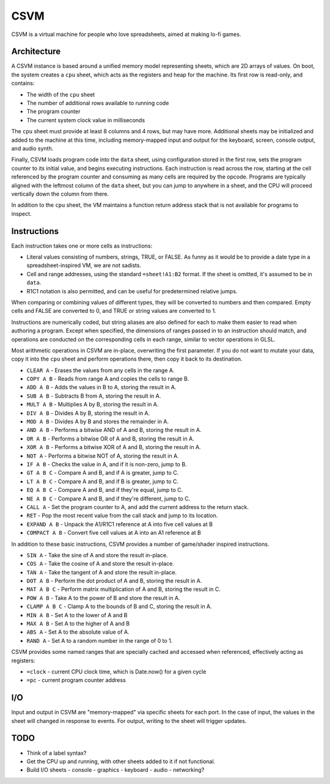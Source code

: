 CSVM
====

CSVM is a virtual machine for people who love spreadsheets, aimed at making lo-fi games.

Architecture
------------

A CSVM instance is based around a unified memory model representing sheets, which are 2D arrays of values. On boot, the system creates a ``cpu`` sheet, which acts as the registers and heap for the machine. Its first row is read-only, and contains:

* The width of the ``cpu`` sheet
* The number of additional rows available to running code
* The program counter
* The current system clock value in milliseconds

The ``cpu`` sheet must provide at least 8 columns and 4 rows, but may have more. Additional sheets may be initialized and added to the machine at this time, including memory-mapped input and output for the keyboard, screen, console output, and audio synth.

Finally, CSVM loads program code into the ``data`` sheet, using configuration stored in the first row, sets the program counter to its initial value, and begins executing instructions. Each instruction is read across the row, starting at the cell referenced by the program counter and consuming as many cells are required by the opcode. Programs are typically aligned with the leftmost column of the ``data`` sheet, but you can jump to anywhere in a sheet, and the CPU will proceed vertically down the column from there.

In addition to the ``cpu`` sheet, the VM maintains a function return address stack that is not available for programs to inspect.

Instructions
------------

Each instruction takes one or more cells as instructions:

* Literal values consisting of numbers, strings, TRUE, or FALSE. As funny as it would be to provide a date type in a spreadsheet-inspired VM, we are not sadists.
* Cell and range addresses, using the standard ``=sheet!A1:B2`` format. If the sheet is omitted, it's assumed to be in ``data``. 
* R1C1 notation is also permitted, and can be useful for predetermined relative jumps.

When comparing or combining values of different types, they will be converted to numbers and then compared. Empty cells and FALSE are converted to 0, and TRUE or string values are converted to 1.

Instructions are numerically coded, but string aliases are also defined for each to make them easier to read when authoring a program. Except when specified, the dimensions of ranges passed in to an instruction should match, and operations are conducted on the corresponding cells in each range, similar to vector operations in GLSL.

Most arithmetic operations in CSVM are in-place, overwriting the first parameter. If you do not want to mutate your data, copy it into the ``cpu`` sheet and perform operations there, then copy it back to its destination.

* ``CLEAR A`` - Erases the values from any cells in the range A.
* ``COPY A B`` - Reads from range A and copies the cells to range B.
* ``ADD A B`` - Adds the values in B to A, storing the result in A.
* ``SUB A B`` - Subtracts B from A, storing the result in A.
* ``MULT A B`` - Multiplies A by B, storing the result in A.
* ``DIV A B`` - Divides A by B, storing the result in A.
* ``MOD A B`` - Divides A by B and stores the remainder in A.
* ``AND A B`` - Performs a bitwise AND of A and B, storing the result in A.
* ``OR A B`` - Performs a bitwise OR of A and B, storing the result in A. 
* ``XOR A B`` - Performs a bitwise XOR of A and B, storing the result in A.
* ``NOT A`` - Performs a bitwise NOT of A, storing the result in A.
* ``IF A B`` - Checks the value in A, and if it is non-zero, jump to B.
* ``GT A B C`` - Compare A and B, and if A is greater, jump to C.
* ``LT A B C`` - Compare A and B, and if B is greater, jump to C.
* ``EQ A B C`` - Compare A and B, and if they're equal, jump to C.
* ``NE A B C`` - Compare A and B, and if they're different, jump to C.
* ``CALL A`` - Set the program counter to A, and add the current address to the return stack.
* ``RET`` - Pop the most recent value from the call stack and jump to its location.
* ``EXPAND A B`` - Unpack the A1/R1C1 reference at A into five cell values at B
* ``COMPACT A B`` - Convert five cell values at A into an A1 reference at B

In addition to these basic instructions, CSVM provides a number of game/shader inspired instructions.

* ``SIN A`` - Take the sine of A and store the result in-place.
* ``COS A`` - Take the cosine of A and store the result in-place.
* ``TAN A`` - Take the tangent of A and store the result in-place.
* ``DOT A B`` - Perform the dot product of A and B, storing the result in A.
* ``MAT A B C`` - Perform matrix multiplication of A and B, storing the result in C.
* ``POW A B`` - Take A to the power of B and store the result in A.
* ``CLAMP A B C`` - Clamp A to the bounds of B and C, storing the result in A.
* ``MIN A B`` - Set A to the lower of A and B
* ``MAX A B`` - Set A to the higher of A and B
* ``ABS A`` - Set A to the absolute value of A.
* ``RAND A`` - Set A to a random number in the range of 0 to 1.

CSVM provides some named ranges that are specially cached and accessed when referenced, effectively acting as registers:

* ``=clock`` - current CPU clock time, which is Date.now() for a given cycle
* ``=pc`` - current program counter address

I/O
---

Input and output in CSVM are "memory-mapped" via specific sheets for each port. In the case of input, the values in the sheet will changed in response to events. For output, writing to the sheet will trigger updates.

TODO
----

- Think of a label syntax?
- Get the CPU up and running, with other sheets added to it if not functional.
- Build I/O sheets
  - console
  - graphics
  - keyboard
  - audio
  - networking?